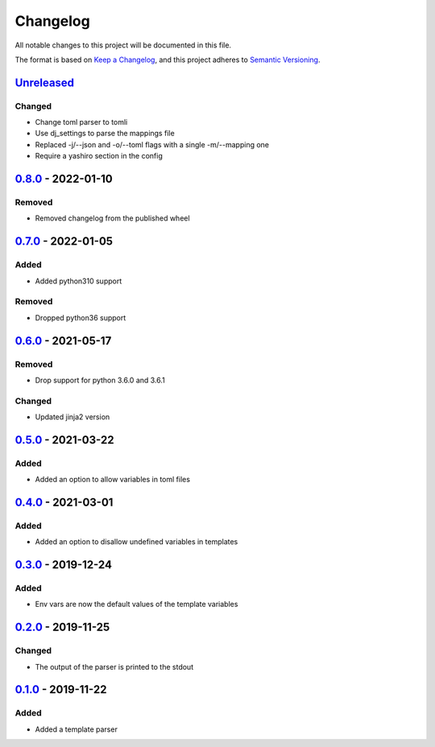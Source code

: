 =========
Changelog
=========

All notable changes to this project will be documented in this file.

The format is based on `Keep a Changelog`_, and this project adheres to `Semantic Versioning`_.

`Unreleased`_
-------------

Changed
^^^^^^^
* Change toml parser to tomli
* Use dj_settings to parse the mappings file
* Replaced -j/--json and -o/--toml flags with a single -m/--mapping one
* Require a yashiro section in the config

`0.8.0`_ - 2022-01-10
---------------------

Removed
^^^^^^^
* Removed changelog from the published wheel

`0.7.0`_ - 2022-01-05
---------------------

Added
^^^^^
* Added python310 support

Removed
^^^^^^^
* Dropped python36 support

`0.6.0`_ - 2021-05-17
---------------------

Removed
^^^^^^^
* Drop support for python 3.6.0 and 3.6.1

Changed
^^^^^^^
* Updated jinja2 version

`0.5.0`_ - 2021-03-22
---------------------

Added
^^^^^
* Added an option to allow variables in toml files

`0.4.0`_ - 2021-03-01
---------------------

Added
^^^^^
* Added an option to disallow undefined variables in templates

`0.3.0`_ - 2019-12-24
---------------------

Added
^^^^^
* Env vars are now the default values of the template variables

`0.2.0`_ - 2019-11-25
---------------------

Changed
^^^^^^^
* The output of the parser is printed to the stdout

`0.1.0`_ - 2019-11-22
---------------------

Added
^^^^^
* Added a template parser


.. _`unreleased`: https://github.com/spapanik/yashiro/compare/v0.8.0...main
.. _`0.8.0`: https://github.com/spapanik/yashiro/compare/v0.7.0...v0.8.0
.. _`0.7.0`: https://github.com/spapanik/yashiro/compare/v0.6.0...v0.7.0
.. _`0.6.0`: https://github.com/spapanik/yashiro/compare/v0.5.0...v0.6.0
.. _`0.5.0`: https://github.com/spapanik/yashiro/compare/v0.4.0...v0.5.0
.. _`0.4.0`: https://github.com/spapanik/yashiro/compare/v0.3.0...v0.4.0
.. _`0.3.0`: https://github.com/spapanik/yashiro/compare/v0.2.0...v0.3.0
.. _`0.2.0`: https://github.com/spapanik/yashiro/compare/v0.1.0...v0.2.0
.. _`0.1.0`: https://github.com/spapanik/yashiro/releases/tag/v0.1.0

.. _`Keep a Changelog`: https://keepachangelog.com/en/1.0.0/
.. _`Semantic Versioning`: https://semver.org/spec/v2.0.0.html
